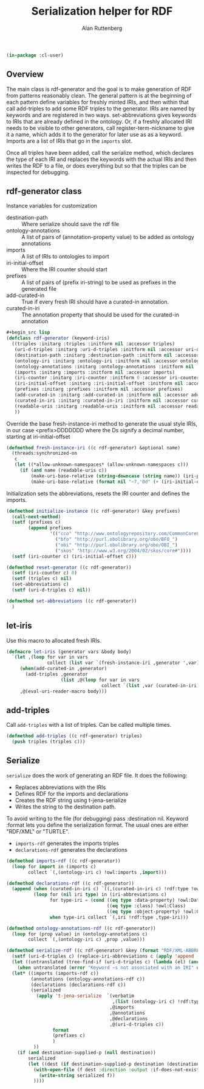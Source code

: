 # -*- Mode: POLY-ORG;  -*- ---
#+PROPERTY: literate-lang lisp
#+PROPERTY: literate-load yes
#+OPTIONS: html-postamble:nil
#+OPTIONS: ^:nil

#+Author: Alan Ruttenberg
#+Title: Serialization helper for RDF

#+begin_src lisp
(in-package :cl-user)
#+end_src

** Overview

The main class is rdf-generator and the goal is to make generation of
RDF from patterns reasonably clean. The general pattern is at the
beginning of each pattern define variables for freshly minted IRIs, and
then within that call add-triples to add some RDF triples to the
generator. IRIs are named by keywords and are registered in two
ways. set-abbreviations gives keywords to IRIs that are already defined
in the ontology. Or, if a freshly allocated IRI needs to be visible to
other generators, call register-term-nickname to give it a name, which
adds it to the generator for later use as as a keyword. Imports are a
list of IRIs that go in the ~imports~ slot.

Once all triples have been added, call the serialize method, which
declares the type of each IRI and replaces the keywords with the actual
IRIs and then writes the RDF to a file, or does everything but so that
the triples can be inspected for debugging.

** rdf-generator class

Instance variables for customization
- destination-path :: Where serialize should save the rdf file
- ontology-annotations :: A list of pairs of (annotation-property value) to be added as ontology annotations
- imports :: A list of IRIs to ontologies to import  
- iri-initial-offset :: Where the IRI counter should start
- prefixes :: A list of pairs of (prefix iri-string) to be used as prefixes in the generated file  
- add-curated-in :: True if every fresh IRI should have a curated-in annotation. 
- curated-in-iri :: The annotation property that should be used for the curated-in annotation

#+begin_src lisp
#+begin_src lisp
(defclass rdf-generator (keyword-iris)
  ((triples :initarg :triples :initform nil :accessor triples)
   (uri-d-triples :initarg :uri-d-triples :initform nil :accessor uri-d-triples)
   (destination-path :initarg :destination-path :initform nil :accessor destination-path)
   (ontology-iri :initarg :ontology-iri :initform nil :accessor ontology-iri)
   (ontology-annotations :initarg :ontology-annotations :initform nil :accessor ontology-annotations)
   (imports :initarg :imports :initform nil :accessor imports)
   (iri-counter :initarg :iri-counter :initform 0 :accessor iri-counter :allocation :class)
   (iri-initial-offset :initarg :iri-initial-offset :initform nil :accessor iri-initial-offset)
   (prefixes :initarg :prefixes :initform nil :accessor prefixes)
   (add-curated-in :initarg :add-curated-in :initform nil :accessor add-curated-in)
   (curated-in-iri :initarg :curated-in-iri :initform nil :accessor curated-in-iri)
   (readable-uris :initarg :readable-uris :initform nil :accessor readable-uris)
   ))
#+end_src

Override the base fresh-instance-iri method to generate the usual style
IRIs, in our case <prefix>DDDDDDD where the Ds signify a
decimal number, starting at iri-initial-offset

#+begin_src lisp
(defmethod fresh-instance-iri ((c rdf-generator) &optional name)
  (threads:synchronized-on
   c
   (let ((*allow-unknown-namespaces* (allow-unknown-namespaces c)))
     (if (and name (readable-uris c))
         (make-uri-base-relative (string-downcase (string name)) (iri-prefix c))
         (make-uri-base-relative (format nil "~7,'0d" (+ (iri-initial-offset c) (incf (iri-counter c)))) (iri-prefix c))))))
#+end_src

Initialization sets the abbreviations, resets the IRI counter and defines the imports.

#+begin_src lisp
(defmethod initialize-instance ((c rdf-generator) &key prefixes)
  (call-next-method)
  (setf (prefixes c)
        (append prefixes
                '(("cco" "http://www.ontologyrepository.com/CommonCoreOntologies/")
                  ("bfo" "http://purl.obolibrary.org/obo/BFO_")
                  ("obi" "http://purl.obolibrary.org/obo/OBI_")
                  ("skos" "http://www.w3.org/2004/02/skos/core#"))))
  (setf (iri-counter c) (iri-initial-offset c)))

(defmethod reset-generator ((c rdf-generator))
  (setf (iri-counter c) 0)
  (setf (triples c) nil)
  (set-abbreviations c)
  (setf (uri-d-triples c) nil))

(defmethod set-abbreviations ((c rdf-generator))
  )

#+end_src

** let-iris

Use this macro to allocated fresh IRIs.

#+begin_src lisp
(defmacro let-iris (generator vars &body body)
  `(let ,(loop for var in vars
               collect (list var `(fresh-instance-iri ,generator ',var)))
     (when(add-curated-in ,generator)
       (add-triples ,generator
                    (list ,@(loop for var in vars
                                   collect `(list ,var (curated-in-iri ,generator)  (ontology-iri ,generator))))))
     ,@(eval-uri-reader-macro body)))
#+end_src


** add-triples

Call ~add-triples~ with a list of triples. Can be called multiple times.

#+begin_src lisp
(defmethod add-triples ((c rdf-generator) triples)
  (push triples (triples c)))
#+end_src

** Serialize

~serialize~ does the work of generating an RDF file. It does the following:

- Replaces abbreviations with the IRIs
- Defines RDF for the imports and declarations
- Creates the RDF string using t-jena-serialize
- Writes the string to the destination path.

To avoid writing to the file (for debugging) pass :destination nil.
Keyword :format lets you define the serialization format. The usual
ones are either "RDF/XML" or "TURTLE".

- ~imports-rdf~ generates the imports triples
- ~declarations-rdf~ generates the declarations

#+begin_src lisp
(defmethod imports-rdf ((c rdf-generator))
  (loop for import in (imports c)
        collect `(,(ontology-iri c) !owl:imports ,import)))

(defmethod declarations-rdf ((c rdf-generator))
  (append (when (curated-in-iri c) `((,(curated-in-iri c) !rdf:type !owl:AnnotationProperty))))
          (loop for (nil iri type) in (iri-abbreviations c)
                for type-iri = (cond ((eq type :data-property) !owl:DatatypeProperty)
                                     ((eq type :class) !owl:Class)
                                     ((eq type :object-property) !owl:ObjectProperty))
                when type-iri collect `(,iri !rdf:type ,type-iri)))

(defmethod ontology-annotations-rdf ((c rdf-generator))
  (loop for (prop value) in (ontology-annotations c)
        collect `(,(ontology-iri c) ,prop ,value)))

(defmethod serialize-rdf ((c rdf-generator) &key (format "RDF/XML-ABBREV") (destination nil destination-supplied-p))
  (setf (uri-d-triples c) (replace-iri-abbreviations c (apply 'append (reverse (triples c)))))
  (let ((untranslated (tree-find-if (uri-d-triples c) (lambda (el) (and (keywordp el) (not (member el '(:literal :blank))))))))
    (when untranslated (error "Keyword ~s not associated with an IRI" untranslated)))
  (let* ((imports (imports-rdf c))
         (annotations (ontology-annotations-rdf c))
         (declarations (declarations-rdf c))
         (serialized
           (apply 't-jena-serialize  `(verbatim
                                       ,(list (ontology-iri c) !rdf:type !owl:Ontology)
                                      ,@imports
                                      ,@annotations
                                      ,@declarations
                                      ,@(uri-d-triples c))
                 format
                 (prefixes c)
                 )
          ))
    (if (and destination-supplied-p (null destination))
        serialized
        (let ((dest (if destination-supplied-p destination (destination-path c))))
          (with-open-file (f dest :direction :output :if-does-not-exist :create :if-exists :supersede)
            (write-string serialized f))
          ))))
#+end_src


# Leave this at bottom of file
# Local Variables:
# eval: (setf (cdr (assoc :results org-babel-default-header-args)) "none")
# eval: (pushnew '(:results . "wrap") org-babel-default-header-args :test 'equalp)
# eval: (add-hook 'after-save-hook 'org-html-export-to-html nil t)
# End:
